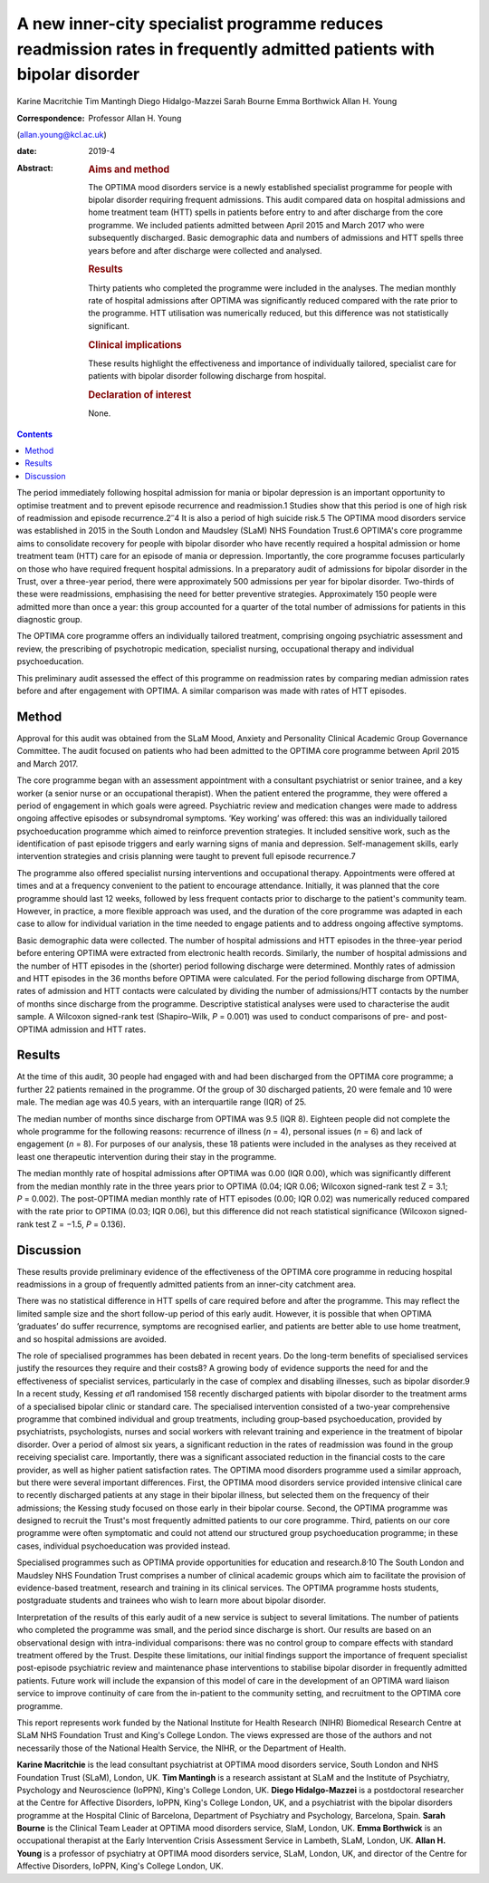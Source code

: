 =====================================================================================================================
A new inner-city specialist programme reduces readmission rates in frequently admitted patients with bipolar disorder
=====================================================================================================================



Karine Macritchie
Tim Mantingh
Diego Hidalgo-Mazzei
Sarah Bourne
Emma Borthwick
Allan H. Young

:Correspondence: Professor Allan H. Young
(allan.young@kcl.ac.uk)

:date: 2019-4

:Abstract:
   .. rubric:: Aims and method
      :name: sec_a1

   The OPTIMA mood disorders service is a newly established specialist
   programme for people with bipolar disorder requiring frequent
   admissions. This audit compared data on hospital admissions and home
   treatment team (HTT) spells in patients before entry to and after
   discharge from the core programme. We included patients admitted
   between April 2015 and March 2017 who were subsequently discharged.
   Basic demographic data and numbers of admissions and HTT spells three
   years before and after discharge were collected and analysed.

   .. rubric:: Results
      :name: sec_a2

   Thirty patients who completed the programme were included in the
   analyses. The median monthly rate of hospital admissions after OPTIMA
   was significantly reduced compared with the rate prior to the
   programme. HTT utilisation was numerically reduced, but this
   difference was not statistically significant.

   .. rubric:: Clinical implications
      :name: sec_a4

   These results highlight the effectiveness and importance of
   individually tailored, specialist care for patients with bipolar
   disorder following discharge from hospital.

   .. rubric:: Declaration of interest
      :name: sec_a5

   None.


.. contents::
   :depth: 3
..

The period immediately following hospital admission for mania or bipolar
depression is an important opportunity to optimise treatment and to
prevent episode recurrence and readmission.1 Studies show that this
period is one of high risk of readmission and episode
recurrence.2\ :sup:`–`\ 4 It is also a period of high suicide risk.5 The
OPTIMA mood disorders service was established in 2015 in the South
London and Maudsley (SLaM) NHS Foundation Trust.6 OPTIMA's core
programme aims to consolidate recovery for people with bipolar disorder
who have recently required a hospital admission or home treatment team
(HTT) care for an episode of mania or depression. Importantly, the core
programme focuses particularly on those who have required frequent
hospital admissions. In a preparatory audit of admissions for bipolar
disorder in the Trust, over a three-year period, there were
approximately 500 admissions per year for bipolar disorder. Two-thirds
of these were readmissions, emphasising the need for better preventive
strategies. Approximately 150 people were admitted more than once a
year: this group accounted for a quarter of the total number of
admissions for patients in this diagnostic group.

The OPTIMA core programme offers an individually tailored treatment,
comprising ongoing psychiatric assessment and review, the prescribing of
psychotropic medication, specialist nursing, occupational therapy and
individual psychoeducation.

This preliminary audit assessed the effect of this programme on
readmission rates by comparing median admission rates before and after
engagement with OPTIMA. A similar comparison was made with rates of HTT
episodes.

.. _sec1:

Method
======

Approval for this audit was obtained from the SLaM Mood, Anxiety and
Personality Clinical Academic Group Governance Committee. The audit
focused on patients who had been admitted to the OPTIMA core programme
between April 2015 and March 2017.

The core programme began with an assessment appointment with a
consultant psychiatrist or senior trainee, and a key worker (a senior
nurse or an occupational therapist). When the patient entered the
programme, they were offered a period of engagement in which goals were
agreed. Psychiatric review and medication changes were made to address
ongoing affective episodes or subsyndromal symptoms. ‘Key working’ was
offered: this was an individually tailored psychoeducation programme
which aimed to reinforce prevention strategies. It included sensitive
work, such as the identification of past episode triggers and early
warning signs of mania and depression. Self-management skills, early
intervention strategies and crisis planning were taught to prevent full
episode recurrence.7

The programme also offered specialist nursing interventions and
occupational therapy. Appointments were offered at times and at a
frequency convenient to the patient to encourage attendance. Initially,
it was planned that the core programme should last 12 weeks, followed by
less frequent contacts prior to discharge to the patient's community
team. However, in practice, a more flexible approach was used, and the
duration of the core programme was adapted in each case to allow for
individual variation in the time needed to engage patients and to
address ongoing affective symptoms.

Basic demographic data were collected. The number of hospital admissions
and HTT episodes in the three-year period before entering OPTIMA were
extracted from electronic health records. Similarly, the number of
hospital admissions and the number of HTT episodes in the (shorter)
period following discharge were determined. Monthly rates of admission
and HTT episodes in the 36 months before OPTIMA were calculated. For the
period following discharge from OPTIMA, rates of admission and HTT
contacts were calculated by dividing the number of admissions/HTT
contacts by the number of months since discharge from the programme.
Descriptive statistical analyses were used to characterise the audit
sample. A Wilcoxon signed-rank test (Shapiro–Wilk, *P* = 0.001) was used
to conduct comparisons of pre- and post-OPTIMA admission and HTT rates.

.. _sec2:

Results
=======

At the time of this audit, 30 people had engaged with and had been
discharged from the OPTIMA core programme; a further 22 patients
remained in the programme. Of the group of 30 discharged patients, 20
were female and 10 were male. The median age was 40.5 years, with an
interquartile range (IQR) of 25.

The median number of months since discharge from OPTIMA was 9.5 (IQR 8).
Eighteen people did not complete the whole programme for the following
reasons: recurrence of illness (*n* = 4), personal issues (*n* = 6) and
lack of engagement (*n* = 8). For purposes of our analysis, these 18
patients were included in the analyses as they received at least one
therapeutic intervention during their stay in the programme.

The median monthly rate of hospital admissions after OPTIMA was 0.00
(IQR 0.00), which was significantly different from the median monthly
rate in the three years prior to OPTIMA (0.04; IQR 0.06; Wilcoxon
signed-rank test Z = 3.1; *P* = 0.002). The post-OPTIMA median monthly
rate of HTT episodes (0.00; IQR 0.02) was numerically reduced compared
with the rate prior to OPTIMA (0.03; IQR 0.06), but this difference did
not reach statistical significance (Wilcoxon signed-rank test Z = −1.5,
*P* = 0.136).

.. _sec3:

Discussion
==========

These results provide preliminary evidence of the effectiveness of the
OPTIMA core programme in reducing hospital readmissions in a group of
frequently admitted patients from an inner-city catchment area.

There was no statistical difference in HTT spells of care required
before and after the programme. This may reflect the limited sample size
and the short follow-up period of this early audit. However, it is
possible that when OPTIMA ‘graduates’ do suffer recurrence, symptoms are
recognised earlier, and patients are better able to use home treatment,
and so hospital admissions are avoided.

The role of specialised programmes has been debated in recent years. Do
the long-term benefits of specialised services justify the resources
they require and their costs8? A growing body of evidence supports the
need for and the effectiveness of specialist services, particularly in
the case of complex and disabling illnesses, such as bipolar disorder.9
In a recent study, Kessing *et al*\ 1 randomised 158 recently discharged
patients with bipolar disorder to the treatment arms of a specialised
bipolar clinic or standard care. The specialised intervention consisted
of a two-year comprehensive programme that combined individual and group
treatments, including group-based psychoeducation, provided by
psychiatrists, psychologists, nurses and social workers with relevant
training and experience in the treatment of bipolar disorder. Over a
period of almost six years, a significant reduction in the rates of
readmission was found in the group receiving specialist care.
Importantly, there was a significant associated reduction in the
financial costs to the care provider, as well as higher patient
satisfaction rates. The OPTIMA mood disorders programme used a similar
approach, but there were several important differences. First, the
OPTIMA mood disorders service provided intensive clinical care to
recently discharged patients at any stage in their bipolar illness, but
selected them on the frequency of their admissions; the Kessing study
focused on those early in their bipolar course. Second, the OPTIMA
programme was designed to recruit the Trust's most frequently admitted
patients to our core programme. Third, patients on our core programme
were often symptomatic and could not attend our structured group
psychoeducation programme; in these cases, individual psychoeducation
was provided instead.

Specialised programmes such as OPTIMA provide opportunities for
education and research.8\ :sup:`,`\ 10 The South London and Maudsley NHS
Foundation Trust comprises a number of clinical academic groups which
aim to facilitate the provision of evidence-based treatment, research
and training in its clinical services. The OPTIMA programme hosts
students, postgraduate students and trainees who wish to learn more
about bipolar disorder.

Interpretation of the results of this early audit of a new service is
subject to several limitations. The number of patients who completed the
programme was small, and the period since discharge is short. Our
results are based on an observational design with intra-individual
comparisons: there was no control group to compare effects with standard
treatment offered by the Trust. Despite these limitations, our initial
findings support the importance of frequent specialist post-episode
psychiatric review and maintenance phase interventions to stabilise
bipolar disorder in frequently admitted patients. Future work will
include the expansion of this model of care in the development of an
OPTIMA ward liaison service to improve continuity of care from the
in-patient to the community setting, and recruitment to the OPTIMA core
programme.

This report represents work funded by the National Institute for Health
Research (NIHR) Biomedical Research Centre at SLaM NHS Foundation Trust
and King's College London. The views expressed are those of the authors
and not necessarily those of the National Health Service, the NIHR, or
the Department of Health.

**Karine Macritchie** is the lead consultant psychiatrist at OPTIMA mood
disorders service, South London and NHS Foundation Trust (SLaM), London,
UK. **Tim Mantingh** is a research assistant at SLaM and the Institute
of Psychiatry, Psychology and Neuroscience (IoPPN), King's College
London, UK. **Diego Hidalgo-Mazzei** is a postdoctoral researcher at the
Centre for Affective Disorders, IoPPN, King's College London, UK, and a
psychiatrist with the bipolar disorders programme at the Hospital Clinic
of Barcelona, Department of Psychiatry and Psychology, Barcelona, Spain.
**Sarah Bourne** is the Clinical Team Leader at OPTIMA mood disorders
service, SlaM, London, UK. **Emma Borthwick** is an occupational
therapist at the Early Intervention Crisis Assessment Service in
Lambeth, SLaM, London, UK. **Allan H. Young** is a professor of
psychiatry at OPTIMA mood disorders service, SLaM, London, UK, and
director of the Centre for Affective Disorders, IoPPN, King's College
London, UK.
